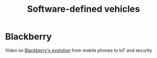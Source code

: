 #+TITLE: Software-defined vehicles
#+FILETAGS: :Learning:

* Blackberry

Video on [[https://youtu.be/yViw8Rh8T1w][Blackberry's evolution]] from mobile phones to IoT and security
